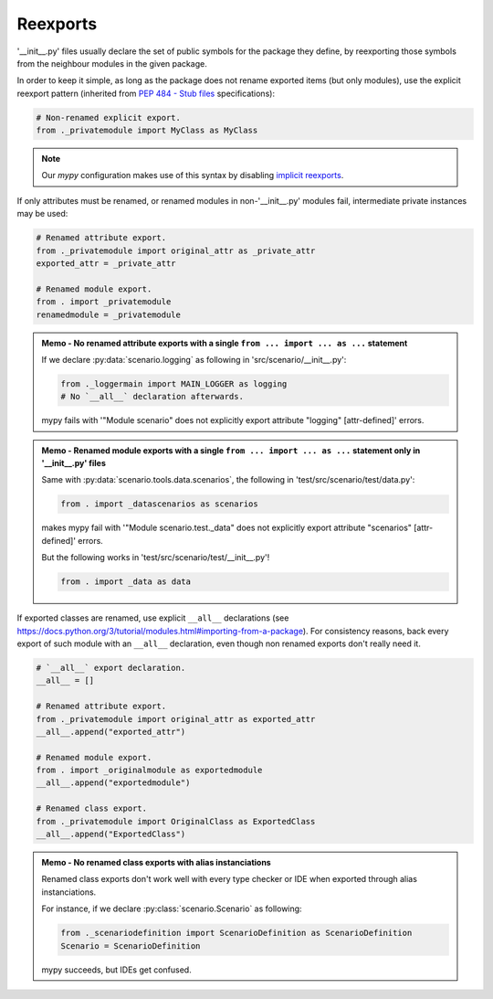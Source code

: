 .. Copyright 2020-2023 Alexis Royer <https://github.com/alxroyer/scenario>
..
.. Licensed under the Apache License, Version 2.0 (the "License");
.. you may not use this file except in compliance with the License.
.. You may obtain a copy of the License at
..
..     http://www.apache.org/licenses/LICENSE-2.0
..
.. Unless required by applicable law or agreed to in writing, software
.. distributed under the License is distributed on an "AS IS" BASIS,
.. WITHOUT WARRANTIES OR CONDITIONS OF ANY KIND, either express or implied.
.. See the License for the specific language governing permissions and
.. limitations under the License.


.. _coding-rules.py.reexports:

Reexports
=========

'__init__.py' files usually declare the set of public symbols for the package they define,
by reexporting those symbols from the neighbour modules in the given package.

In order to keep it simple,
as long as the package does not rename exported items (but only modules),
use the explicit reexport pattern (inherited from `PEP 484 - Stub files <https://peps.python.org/pep-0484/#stub-files>`_ specifications):

.. code-block:: python

    # Non-renamed explicit export.
    from ._privatemodule import MyClass as MyClass

.. note::
    Our `mypy` configuration makes use of this syntax
    by disabling `implicit reexports <https://mypy.readthedocs.io/en/stable/config_file.html#confval-implicit_reexport>`_.

If only attributes must be renamed,
or renamed modules in non-'__init__.py' modules fail,
intermediate private instances may be used:

.. code-block:: python

    # Renamed attribute export.
    from ._privatemodule import original_attr as _private_attr
    exported_attr = _private_attr

    # Renamed module export.
    from . import _privatemodule
    renamedmodule = _privatemodule

.. admonition:: Memo - No renamed attribute exports with a single ``from ... import ... as ...`` statement
    :class: note

    If we declare :py:data:`scenario.logging` as following in 'src/scenario/__init__.py':

    .. code-block:: python

        from ._loggermain import MAIN_LOGGER as logging
        # No `__all__` declaration afterwards.

    mypy fails with '"Module scenario" does not explicitly export attribute "logging"  [attr-defined]' errors.

.. admonition:: Memo - Renamed module exports with a single ``from ... import ... as ...`` statement only in '__init__.py' files
    :class: note

    Same with :py:data:`scenario.tools.data.scenarios`, the following in 'test/src/scenario/test/data.py':

    .. code-block:: python

        from . import _datascenarios as scenarios

    makes mypy fail with '"Module scenario.test._data" does not explicitly export attribute "scenarios"  [attr-defined]' errors.

    But the following works in 'test/src/scenario/test/__init__.py'!

    .. code-block:: python

        from . import _data as data

If exported classes are renamed, use explicit ``__all__`` declarations
(see https://docs.python.org/3/tutorial/modules.html#importing-from-a-package).
For consistency reasons, back every export of such module with an ``__all__`` declaration,
even though non renamed exports don't really need it.

.. code-block:: python

    # `__all__` export declaration.
    __all__ = []

    # Renamed attribute export.
    from ._privatemodule import original_attr as exported_attr
    __all__.append("exported_attr")

    # Renamed module export.
    from . import _originalmodule as exportedmodule
    __all__.append("exportedmodule")

    # Renamed class export.
    from ._privatemodule import OriginalClass as ExportedClass
    __all__.append("ExportedClass")

.. admonition:: Memo - No renamed class exports with alias instanciations
    :class: note

    Renamed class exports don't work well with every type checker or IDE when exported through alias instanciations.

    For instance, if we declare :py:class:`scenario.Scenario` as following:

    .. code-block:: python

        from ._scenariodefinition import ScenarioDefinition as ScenarioDefinition
        Scenario = ScenarioDefinition

    mypy succeeds, but IDEs get confused.
